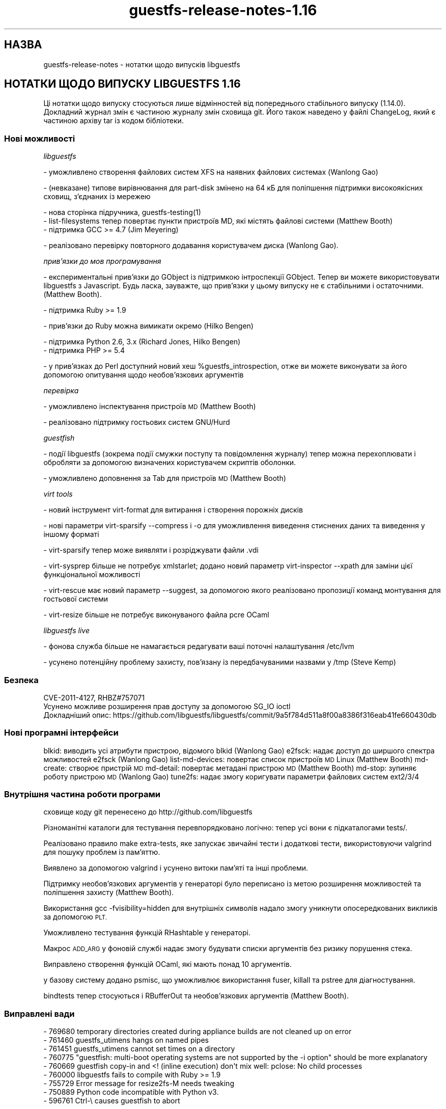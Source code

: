 .\" Automatically generated by Podwrapper::Man 1.48.0 (Pod::Simple 3.43)
.\"
.\" Standard preamble:
.\" ========================================================================
.de Sp \" Vertical space (when we can't use .PP)
.if t .sp .5v
.if n .sp
..
.de Vb \" Begin verbatim text
.ft CW
.nf
.ne \\$1
..
.de Ve \" End verbatim text
.ft R
.fi
..
.\" Set up some character translations and predefined strings.  \*(-- will
.\" give an unbreakable dash, \*(PI will give pi, \*(L" will give a left
.\" double quote, and \*(R" will give a right double quote.  \*(C+ will
.\" give a nicer C++.  Capital omega is used to do unbreakable dashes and
.\" therefore won't be available.  \*(C` and \*(C' expand to `' in nroff,
.\" nothing in troff, for use with C<>.
.tr \(*W-
.ds C+ C\v'-.1v'\h'-1p'\s-2+\h'-1p'+\s0\v'.1v'\h'-1p'
.ie n \{\
.    ds -- \(*W-
.    ds PI pi
.    if (\n(.H=4u)&(1m=24u) .ds -- \(*W\h'-12u'\(*W\h'-12u'-\" diablo 10 pitch
.    if (\n(.H=4u)&(1m=20u) .ds -- \(*W\h'-12u'\(*W\h'-8u'-\"  diablo 12 pitch
.    ds L" ""
.    ds R" ""
.    ds C` ""
.    ds C' ""
'br\}
.el\{\
.    ds -- \|\(em\|
.    ds PI \(*p
.    ds L" ``
.    ds R" ''
.    ds C`
.    ds C'
'br\}
.\"
.\" Escape single quotes in literal strings from groff's Unicode transform.
.ie \n(.g .ds Aq \(aq
.el       .ds Aq '
.\"
.\" If the F register is >0, we'll generate index entries on stderr for
.\" titles (.TH), headers (.SH), subsections (.SS), items (.Ip), and index
.\" entries marked with X<> in POD.  Of course, you'll have to process the
.\" output yourself in some meaningful fashion.
.\"
.\" Avoid warning from groff about undefined register 'F'.
.de IX
..
.nr rF 0
.if \n(.g .if rF .nr rF 1
.if (\n(rF:(\n(.g==0)) \{\
.    if \nF \{\
.        de IX
.        tm Index:\\$1\t\\n%\t"\\$2"
..
.        if !\nF==2 \{\
.            nr % 0
.            nr F 2
.        \}
.    \}
.\}
.rr rF
.\" ========================================================================
.\"
.IX Title "guestfs-release-notes-1.16 1"
.TH guestfs-release-notes-1.16 1 "2022-03-14" "libguestfs-1.48.0" "Virtualization Support"
.\" For nroff, turn off justification.  Always turn off hyphenation; it makes
.\" way too many mistakes in technical documents.
.if n .ad l
.nh
.SH "НАЗВА"
.IX Header "НАЗВА"
guestfs-release-notes \- нотатки щодо випусків libguestfs
.SH "НОТАТКИ ЩОДО ВИПУСКУ LIBGUESTFS 1.16"
.IX Header "НОТАТКИ ЩОДО ВИПУСКУ LIBGUESTFS 1.16"
Ці нотатки щодо випуску стосуються лише відмінностей від попереднього стабільного випуску (1.14.0). Докладний журнал змін є частиною журналу змін сховища git. Його також наведено у файлі ChangeLog, який є частиною архіву tar із кодом бібліотеки.
.SS "Нові можливості"
.IX Subsection "Нові можливості"
\fIlibguestfs\fR
.IX Subsection "libguestfs"
.PP
.Vb 1
\& \- уможливлено створення файлових систем XFS на наявних файлових системах (Wanlong Gao)
.Ve
.PP
\&\- (невказане) типове вирівнювання для part-disk змінено на 64 кБ для поліпшення підтримки високоякісних сховищ, з'єднаних із мережею
.PP
.Vb 1
\&   \- нова сторінка підручника, guestfs\-testing(1)
\&
\& \- list\-filesystems тепер повертає пункти пристроїв MD, які містять файлові системи (Matthew Booth)
\&
\&   \- підтримка GCC >= 4.7 (Jim Meyering)
.Ve
.PP
\&\- реалізовано перевірку повторного додавання користувачем диска (Wanlong Gao).
.PP
\fIприв’язки до мов програмування\fR
.IX Subsection "прив’язки до мов програмування"
.PP
\&\- експериментальні прив'язки до GObject із підтримкою інтроспекції GObject. Тепер ви можете використовувати libguestfs з Javascript. Будь ласка, зауважте, що прив'язки у цьому випуску не є стабільними і остаточними. (Matthew Booth).
.PP
.Vb 1
\&   \- підтримка Ruby >= 1.9
.Ve
.PP
\&\- прив'язки до Ruby можна вимикати окремо (Hilko Bengen)
.PP
.Vb 1
\&   \- підтримка Python 2.6, 3.x (Richard Jones, Hilko Bengen)
\&
\&   \- підтримка PHP >= 5.4
.Ve
.PP
\&\- у прив'язках до Perl доступний новий хеш \f(CW%guestfs_introspection\fR, отже ви можете виконувати за його допомогою опитування щодо необов'язкових аргументів
.PP
\fIперевірка\fR
.IX Subsection "перевірка"
.PP
\&\- уможливлено інспектування пристроїв \s-1MD\s0 (Matthew Booth)
.PP
\&\- реалізовано підтримку гостьових систем GNU/Hurd
.PP
\fIguestfish\fR
.IX Subsection "guestfish"
.PP
\&\- події libguestfs (зокрема події смужки поступу та повідомлення журналу) тепер можна перехоплювати і обробляти за допомогою визначених користувачем скриптів оболонки.
.PP
\&\- уможливлено доповнення за Tab для пристроїв \s-1MD\s0 (Matthew Booth)
.PP
\fIvirt tools\fR
.IX Subsection "virt tools"
.PP
\&\- новий інструмент virt-format для витирання і створення порожніх дисків
.PP
\&\- нові параметри virt-sparsify \-\-compress і \-o для уможливлення виведення стиснених даних та виведення у іншому форматі
.PP
\&\- virt-sparsify тепер може виявляти і розріджувати файли .vdi
.PP
\&\- virt-sysprep більше не потребує xmlstarlet; додано новий параметр virt-inspector \-\-xpath для заміни цієї функціональної можливості
.PP
\&\- virt-rescue має новий параметр \-\-suggest, за допомогою якого реалізовано пропозиції команд монтування для гостьової системи
.PP
\&\- virt-resize більше не потребує виконуваного файла pcre OCaml
.PP
\fIlibguestfs live\fR
.IX Subsection "libguestfs live"
.PP
\&\- фонова служба більше не намагається редагувати ваші поточні налаштування /etc/lvm
.PP
\&\- усунено потенційну проблему захисту, пов'язану із передбачуваними назвами у /tmp (Steve Kemp)
.SS "Безпека"
.IX Subsection "Безпека"
.Vb 3
\&  CVE\-2011\-4127, RHBZ#757071
\&  Усунено можливе розширення прав доступу за допомогою SG_IO ioctl
\&  Докладніший опис: https://github.com/libguestfs/libguestfs/commit/9a5f784d511a8f00a8386f316eab41fe660430db
.Ve
.SS "Нові програмні інтерфейси"
.IX Subsection "Нові програмні інтерфейси"
blkid: виводить усі атрибути пристрою, відомого blkid (Wanlong Gao)
e2fsck: надає доступ до ширшого спектра можливостей e2fsck (Wanlong Gao)
list-md-devices: повертає список пристроїв \s-1MD\s0 Linux (Matthew Booth)
md-create: створює пристрій \s-1MD\s0
md-detail: повертає метадані пристрою \s-1MD\s0 (Matthew Booth)
md-stop: зупиняє роботу пристрою \s-1MD\s0 (Wanlong Gao)
tune2fs: надає змогу коригувати параметри файлових систем ext2/3/4
.SS "Внутрішня частина роботи програми"
.IX Subsection "Внутрішня частина роботи програми"
сховище коду git перенесено до http://github.com/libguestfs
.PP
Різноманітні каталоги для тестування перевпорядковано логічно: тепер усі вони є підкаталогами tests/.
.PP
Реалізовано правило make extra-tests, яке запускає звичайні тести і додаткові тести, використовуючи valgrind для пошуку проблем із пам'яттю.
.PP
Виявлено за допомогою valgrind і усунено витоки пам'яті та інші проблеми.
.PP
Підтримку необов'язкових аргументів у генераторі було переписано із метою розширення можливостей та поліпшення захисту (Matthew Booth).
.PP
Використання gcc \-fvisibility=hidden для внутрішніх символів надало змогу уникнути опосередкованих викликів за допомогою \s-1PLT.\s0
.PP
Уможливлено тестування функцій RHashtable у генераторі.
.PP
Макрос \s-1ADD_ARG\s0 у фоновій службі надає змогу будувати списки аргументів без ризику порушення стека.
.PP
Виправлено створення функцій OCaml, які мають понад 10 аргументів.
.PP
у базову систему додано psmisc, що уможливлює використання fuser, killall та pstree для діагностування.
.PP
bindtests тепер стосуються і RBufferOut та необов'язкових аргументів (Matthew Booth).
.SS "Виправлені вади"
.IX Subsection "Виправлені вади"
.Vb 9
\& \- 769680 temporary directories created during appliance builds are not cleaned up on error
\& \- 761460 guestfs_utimens hangs on named pipes
\& \- 761451 guestfs_utimens cannot set times on a directory
\& \- 760775 "guestfish: multi\-boot operating systems are not supported by the \-i option" should be more explanatory
\& \- 760669 guestfish copy\-in and <! (inline execution) don\*(Aqt mix well: pclose: No child processes
\& \- 760000 libguestfs fails to compile with Ruby >= 1.9
\& \- 755729 Error message for resize2fs\-M needs tweaking
\& \- 750889 Python code incompatible with Python v3.
\& \- 596761 Ctrl\-\e causes guestfish to abort
.Ve
.SH "ТАКОЖ ПЕРЕГЛЯНЬТЕ"
.IX Header "ТАКОЖ ПЕРЕГЛЯНЬТЕ"
\&\fBguestfs\-examples\fR\|(1), \fBguestfs\-faq\fR\|(1), \fBguestfs\-performance\fR\|(1), \fBguestfs\-recipes\fR\|(1), \fBguestfs\-testing\fR\|(1), \fBguestfs\fR\|(3), \fBguestfish\fR\|(1), http://libguestfs.org/
.SH "АВТОР"
.IX Header "АВТОР"
Richard W.M. Jones
.SH "АВТОРСЬКІ ПРАВА"
.IX Header "АВТОРСЬКІ ПРАВА"
Copyright (C) 2009\-2020 Red Hat Inc.
.SH "LICENSE"
.IX Header "LICENSE"
.SH "BUGS"
.IX Header "BUGS"
To get a list of bugs against libguestfs, use this link:
https://bugzilla.redhat.com/buglist.cgi?component=libguestfs&product=Virtualization+Tools
.PP
To report a new bug against libguestfs, use this link:
https://bugzilla.redhat.com/enter_bug.cgi?component=libguestfs&product=Virtualization+Tools
.PP
When reporting a bug, please supply:
.IP "\(bu" 4
The version of libguestfs.
.IP "\(bu" 4
Where you got libguestfs (eg. which Linux distro, compiled from source, etc)
.IP "\(bu" 4
Describe the bug accurately and give a way to reproduce it.
.IP "\(bu" 4
Run \fBlibguestfs\-test\-tool\fR\|(1) and paste the \fBcomplete, unedited\fR
output into the bug report.

